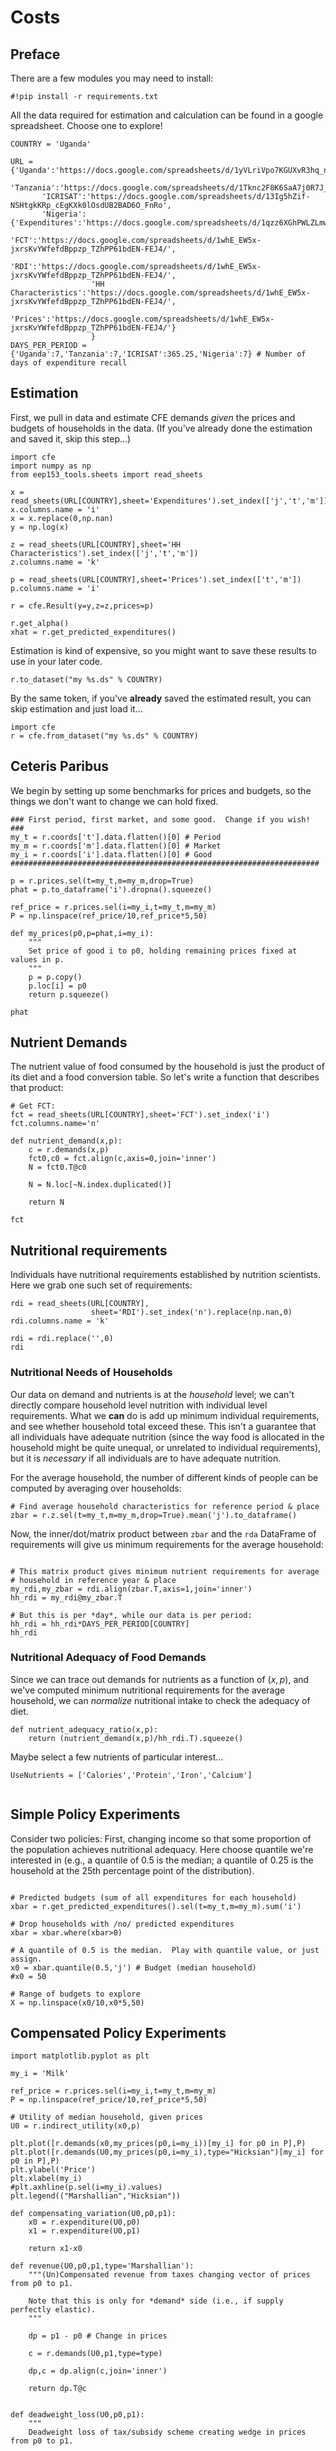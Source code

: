 * Costs
  :PROPERTIES:
  :EXPORT_FILE_NAME: ../Materials/Project4/example_costs.ipynb
  :END:
** Preface

   There are a few modules you may need to install:
 #+begin_src ipython
#!pip install -r requirements.txt
 #+end_src


   All the data required for estimation and calculation can be found
   in a google spreadsheet.  Choose one to explore!
 #+begin_src ipython
COUNTRY = 'Uganda'
 #+end_src

 #+begin_src ipython
URL = {'Uganda':'https://docs.google.com/spreadsheets/d/1yVLriVpo7KGUXvR3hq_n53XpXlD5NmLaH1oOMZyV0gQ/',
       'Tanzania':'https://docs.google.com/spreadsheets/d/1Tknc2F8K6SaA7j0R7J_NE8yJBTsCPPw77_Bfc04MY40/',
       'ICRISAT':'https://docs.google.com/spreadsheets/d/13Ig5hZif-NSHtgkKRp_cEgKXk0lOsdUB2BAD6O_FnRo',
       'Nigeria':{'Expenditures':'https://docs.google.com/spreadsheets/d/1qzz6XGhPWLZLmwjrUY4W9k9U2PYukWblQKXWu0l37C4/',
                  'FCT':'https://docs.google.com/spreadsheets/d/1whE_EW5x-jxrsKvYWfefdBppzp_TZhPP61bdEN-FEJ4/',
                  'RDI':'https://docs.google.com/spreadsheets/d/1whE_EW5x-jxrsKvYWfefdBppzp_TZhPP61bdEN-FEJ4/',
                  'HH Characteristics':'https://docs.google.com/spreadsheets/d/1whE_EW5x-jxrsKvYWfefdBppzp_TZhPP61bdEN-FEJ4/',
                  'Prices':'https://docs.google.com/spreadsheets/d/1whE_EW5x-jxrsKvYWfefdBppzp_TZhPP61bdEN-FEJ4/'}
                  }
DAYS_PER_PERIOD = {'Uganda':7,'Tanzania':7,'ICRISAT':365.25,'Nigeria':7} # Number of days of expenditure recall
 #+end_src

** Estimation
    First, we pull in data and estimate CFE demands /given/ the prices
    and budgets of households in the data.  (If you've already done
    the estimation and saved it, skip this step...)

 #+begin_src ipython 
import cfe
import numpy as np
from eep153_tools.sheets import read_sheets

x = read_sheets(URL[COUNTRY],sheet='Expenditures').set_index(['j','t','m'])
x.columns.name = 'i'
x = x.replace(0,np.nan)
y = np.log(x)

z = read_sheets(URL[COUNTRY],sheet='HH Characteristics').set_index(['j','t','m'])
z.columns.name = 'k'

p = read_sheets(URL[COUNTRY],sheet='Prices').set_index(['t','m'])
p.columns.name = 'i'

r = cfe.Result(y=y,z=z,prices=p)

r.get_alpha()
xhat = r.get_predicted_expenditures()
 #+end_src

 Estimation is kind of expensive, so you might want to save these
 results to use in your later code.
 #+begin_src ipython
r.to_dataset("my %s.ds" % COUNTRY)
 #+end_src

 By the same token, if you've *already* saved the estimated result, you
 can skip estimation and just  load it...
 #+begin_src ipython
import cfe
r = cfe.from_dataset("my %s.ds" % COUNTRY)
 #+end_src

** Ceteris Paribus

    We begin by setting up some benchmarks for prices and budgets, so
    the things we don't want to change we can hold fixed.
  #+begin_src ipython
### First period, first market, and some good.  Change if you wish! ###
my_t = r.coords['t'].data.flatten()[0] # Period 
my_m = r.coords['m'].data.flatten()[0] # Market
my_i = r.coords['i'].data.flatten()[0] # Good
#####################################################################

p = r.prices.sel(t=my_t,m=my_m,drop=True)
phat = p.to_dataframe('i').dropna().squeeze()

ref_price = r.prices.sel(i=my_i,t=my_t,m=my_m)
P = np.linspace(ref_price/10,ref_price*5,50)

def my_prices(p0,p=phat,i=my_i):
    """
    Set price of good i to p0, holding remaining prices fixed at values in p.
    """
    p = p.copy()
    p.loc[i] = p0
    return p.squeeze()

phat
  #+end_src

** Nutrient Demands
   The nutrient value of food consumed by the household is just the
   product of its diet and a food conversion table.  So let's write a
   function that describes that product:
 #+begin_src ipython
# Get FCT:
fct = read_sheets(URL[COUNTRY],sheet='FCT').set_index('i')
fct.columns.name='n'

def nutrient_demand(x,p):
    c = r.demands(x,p)
    fct0,c0 = fct.align(c,axis=0,join='inner')
    N = fct0.T@c0

    N = N.loc[~N.index.duplicated()]
    
    return N

fct
 #+end_src

** Nutritional requirements
 Individuals have nutritional requirements established by nutrition
 scientists.  Here we grab one such set of requirements:
 #+begin_src ipython
rdi = read_sheets(URL[COUNTRY],
                  sheet='RDI').set_index('n').replace(np.nan,0)
rdi.columns.name = 'k'

rdi = rdi.replace('',0)
rdi
 #+end_src

*** Nutritional Needs of Households
    Our data on demand and nutrients is at the /household/ level; we
    can't directly compare household level nutrition with individual
    level requirements.  What we *can* do is add up minimum individual
    requirements, and see whether household total exceed these.  This
    isn't a guarantee that all individuals have adequate nutrition
    (since the way food is allocated in the household might be quite
    unequal, or unrelated to individual requirements), but it is
    /necessary/ if all individuals are to have adequate nutrition.

    For the average household, the number of different kinds of people
    can be computed by averaging over households:
 #+begin_src ipython :results silent
# Find average household characteristics for reference period & place
zbar = r.z.sel(t=my_t,m=my_m,drop=True).mean('j').to_dataframe()
 #+end_src

 Now, the inner/dot/matrix product between =zbar= and the =rda=
 DataFrame of requirements will give us minimum requirements for the
 average household:
 #+begin_src ipython

# This matrix product gives minimum nutrient requirements for average
# household in reference year & place
my_rdi,my_zbar = rdi.align(zbar.T,axis=1,join='inner')
hh_rdi = my_rdi@my_zbar.T

# But this is per *day*, while our data is per period:
hh_rdi = hh_rdi*DAYS_PER_PERIOD[COUNTRY]
hh_rdi
 #+end_src

*** Nutritional Adequacy of Food Demands                            
 Since we can trace out demands for nutrients as a function of $(x,p)$,
 and we've computed minimum nutritional requirements for the average
 household, we can /normalize/ nutritional intake to check the adequacy
 of diet.
 #+begin_src ipython :results silent
def nutrient_adequacy_ratio(x,p):
    return (nutrient_demand(x,p)/hh_rdi.T).squeeze()
 #+end_src

Maybe select a few nutrients of particular interest...
#+begin_src ipython
UseNutrients = ['Calories','Protein','Iron','Calcium']

#+end_src


** Simple Policy Experiments

 Consider two policies:  First, changing income so that some proportion
 of the population achieves nutritional adequacy.  Here choose quantile
 we're interested in (e.g., a quantile of 0.5 is the median; a quantile
 of 0.25 is the household at the 25th percentage point of the distribution).

 #+begin_src ipython

# Predicted budgets (sum of all expenditures for each household)
xbar = r.get_predicted_expenditures().sel(t=my_t,m=my_m).sum('i')

# Drop households with /no/ predicted expenditures
xbar = xbar.where(xbar>0)

# A quantile of 0.5 is the median.  Play with quantile value, or just assign.
x0 = xbar.quantile(0.5,'j') # Budget (median household)
#x0 = 50

# Range of budgets to explore
X = np.linspace(x0/10,x0*5,50)
#+end_src


** Compensated Policy Experiments

 #+begin_src ipython
import matplotlib.pyplot as plt

my_i = 'Milk'

ref_price = r.prices.sel(i=my_i,t=my_t,m=my_m)
P = np.linspace(ref_price/10,ref_price*5,50)

# Utility of median household, given prices
U0 = r.indirect_utility(x0,p)  

plt.plot([r.demands(x0,my_prices(p0,i=my_i))[my_i] for p0 in P],P)
plt.plot([r.demands(U0,my_prices(p0,i=my_i),type="Hicksian")[my_i] for p0 in P],P)
plt.ylabel('Price')
plt.xlabel(my_i)
#plt.axhline(p.sel(i=my_i).values)
plt.legend(("Marshallian","Hicksian"))
 #+end_src

 #+begin_src ipython :results silent
def compensating_variation(U0,p0,p1):
    x0 = r.expenditure(U0,p0)
    x1 = r.expenditure(U0,p1)

    return x1-x0

def revenue(U0,p0,p1,type='Marshallian'):
    """(Un)Compensated revenue from taxes changing vector of prices from p0 to p1.

    Note that this is only for *demand* side (i.e., if supply perfectly elastic).
    """
    
    dp = p1 - p0 # Change in prices

    c = r.demands(U0,p1,type=type)

    dp,c = dp.align(c,join='inner')

    return dp.T@c


def deadweight_loss(U0,p0,p1):
    """
    Deadweight loss of tax/subsidy scheme creating wedge in prices from p0 to p1.

    Note that this is only for *demand* side (i.e., if supply perfectly elastic).
    """
    cv = compensating_variation(U0,p0,p1)

    return cv - revenue(U0,p0,p1,type='Hicksian') 
    
    
def compensated_nutrient_demand(U,p,z=None):
    c = r.demands(U,p,z=z,type='Hicksian')
    fct0,c0 = fct.align(c,axis=0,join='inner')
    N = fct0.T@c0

    return N

def compensated_nutrient_adequacy_ratio(U,p):
    return (compensated_nutrient_demand(U,p)/hh_rdi.T).squeeze()

 #+end_src

Examine effects of price changes on /compensated/ nutrient adequacy
(i.e., a price increase is accompanied by additional income to keep
utility constant).

 #+begin_src ipython
my_i = 'Matoke'

fig,ax2 = plt.subplots()
ax2.set_ylabel('log NAR')
ax2.plot(P,[np.log(compensated_nutrient_adequacy_ratio(U0,my_prices(p0,i=my_i))[UseNutrients]) for p0 in P])
ax2.legend(UseNutrients)
ax2.axhline(0)
ax2.set_xlabel("Price of %s" % my_i)
 #+end_src

Examine effects of price changes on revenue (if price change due to a
tax or subsidy) and compensating variation.

 #+begin_src ipython
fig, ax1 = plt.subplots()

ax1.plot(P,[compensating_variation(U0,phat,my_prices(p0,i=my_i)) for p0 in P])
ax1.set_xlabel("Price of %s" % my_i)
ax1.set_ylabel("Compensating Variation")

ax1.plot(P,[revenue(U0,phat,my_prices(p0,i=my_i),type='Hicksian') for p0 in P],'k')
ax1.legend(('Compensating Variation','Revenue'))
ax1.axhline(0)
ax1.axvline(phat.loc[my_i])

 #+end_src


Differences between revenue and compensating variation is deadweight-loss:
 #+begin_src ipython
fig, ax1 = plt.subplots()

ax1.plot(P,[deadweight_loss(U0,phat,my_prices(p0,i=my_i)) for p0 in P])
ax1.set_xlabel("Price of %s" % my_i)
ax1.set_ylabel("Deadweight Loss")
 #+end_src





